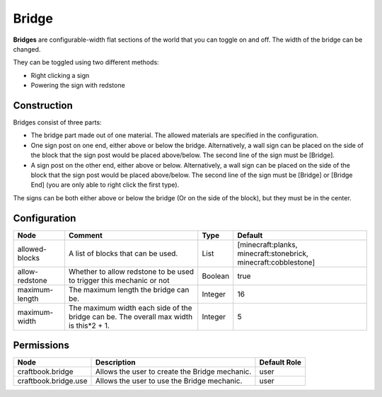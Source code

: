 ======
Bridge
======

**Bridges** are configurable-width flat sections of the world that you can toggle on and off. The width of the bridge can be changed.

They can be toggled using two different methods:

- Right clicking a sign
- Powering the sign with redstone

Construction
============

Bridges consist of three parts:

- The bridge part made out of one material. The allowed materials are specified in the configuration.
- One sign post on one end, either above or below the bridge. Alternatively, a wall sign can be placed on the side of the block that the sign post would be placed above/below. The second line of the sign must be [Bridge].
- A sign post on the other end, either above or below. Alternatively, a wall sign can be placed on the side of the block that the sign post would be placed above/below. The second line of the sign must be [Bridge] or [Bridge End] (you are only able to right click the first type).

The signs can be both either above or below the bridge (Or on the side of the block), but they must be in the center.

.. image:: /images/bridge/bridge_closed.png
    :align: center

Configuration
=============

============== ====================================================================================== ======= ===============================================================
Node           Comment                                                                                Type    Default                                                         
============== ====================================================================================== ======= ===============================================================
allowed-blocks A list of blocks that can be used.                                                     List    [minecraft:planks, minecraft:stonebrick, minecraft:cobblestone] 
allow-redstone Whether to allow redstone to be used to trigger this mechanic or not                   Boolean true                                                            
maximum-length The maximum length the bridge can be.                                                  Integer 16                                                              
maximum-width  The maximum width each side of the bridge can be. The overall max width is this*2 + 1. Integer 5                                                               
============== ====================================================================================== ======= ===============================================================


Permissions
===========

==================== ============================================== ============
Node                 Description                                    Default Role 
==================== ============================================== ============
craftbook.bridge     Allows the user to create the Bridge mechanic. user         
craftbook.bridge.use Allows the user to use the Bridge mechanic.    user         
==================== ============================================== ============

